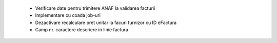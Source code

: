  - Verificare date pentru trimitere ANAF la validarea facturii
 - Implementare cu coada job-uri
 - Dezactivare recalculare pret unitar la facuri furnizor cu ID eFactura
 - Camp nr. caractere descriere in linie factura
